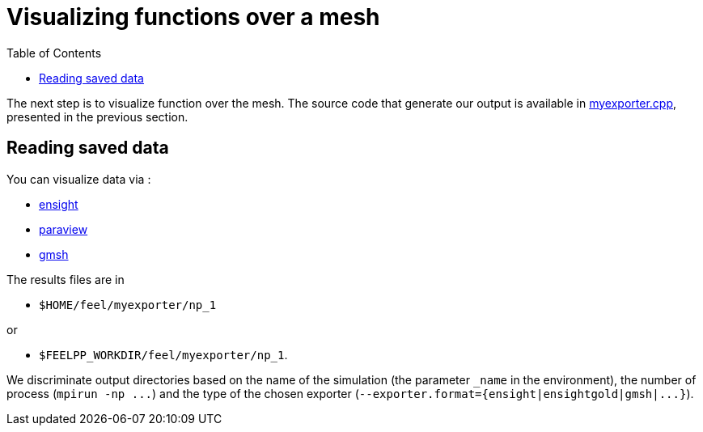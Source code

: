Visualizing functions over a mesh 
==================================
:toc:
:toc-placement: macro

toc::[]

The next step is to visualize function over the mesh. The source code that generate our output is available in link:../codes/05-myexporter.cpp[myexporter.cpp], presented in the previous section. 

== Reading saved data 

You can visualize data via :

- https://www.ceisoftware.com/[ensight]

- http://www.paraview.org/[paraview]

- http://geuz.org/gmsh[gmsh]

The results files are in 

- `$HOME/feel/myexporter/np_1` 

or

- `$FEELPP_WORKDIR/feel/myexporter/np_1`.

We discriminate output directories based on the name of the simulation (the parameter `_name` in the environment), the number of process (`mpirun -np ...`) and the type of the chosen exporter
(`--exporter.format={ensight|ensightgold|gmsh|...}`).
